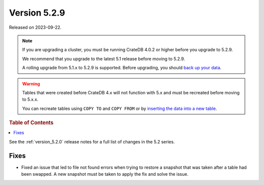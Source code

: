 .. _version_5.2.9:

=============
Version 5.2.9
=============

Released on 2023-09-22.

.. NOTE::

    If you are upgrading a cluster, you must be running CrateDB 4.0.2 or higher
    before you upgrade to 5.2.9.

    We recommend that you upgrade to the latest 5.1 release before moving to
    5.2.9.

    A rolling upgrade from 5.1.x to 5.2.9 is supported.
    Before upgrading, you should `back up your data`_.

.. WARNING::

    Tables that were created before CrateDB 4.x will not function with 5.x
    and must be recreated before moving to 5.x.x.

    You can recreate tables using ``COPY TO`` and ``COPY FROM`` or by
    `inserting the data into a new table`_.

.. _back up your data: https://cratedb.com/docs/crate/reference/en/latest/admin/snapshots.html
.. _inserting the data into a new table: https://cratedb.com/docs/crate/reference/en/latest/admin/system-information.html#tables-need-to-be-recreated



.. rubric:: Table of Contents

.. contents::
   :local:

See the :ref:`version_5.2.0` release notes for a full list of changes in the
5.2 series.

Fixes
=====

- Fixed an issue that led to file not found errors when trying to restore a
  snapshot that was taken after a table had been swapped. A new snapshot
  must be taken to apply the fix and solve the issue.
